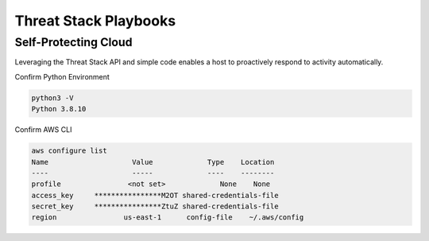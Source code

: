 Threat Stack Playbooks
======================


Self-Protecting Cloud
---------------------

Leveraging the Threat Stack API and simple code enables a host to proactively respond to activity automatically.  

Confirm Python Environment

.. code-block::

   python3 -V 
   Python 3.8.10 


Confirm AWS CLI 

.. code-block::

  aws configure list 
  Name                    Value             Type    Location 
  ----                    -----             ----    -------- 
  profile                <not set>             None    None 
  access_key     ****************M2OT shared-credentials-file 
  secret_key     ****************ZtuZ shared-credentials-file 
  region                us-east-1      config-file    ~/.aws/config 
